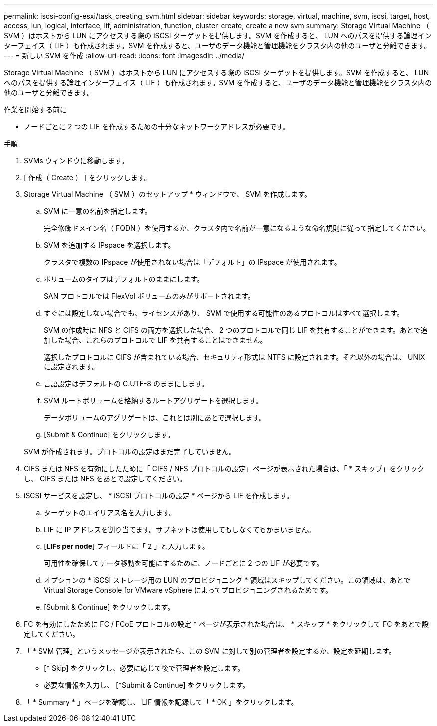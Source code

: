 ---
permalink: iscsi-config-esxi/task_creating_svm.html 
sidebar: sidebar 
keywords: storage, virtual, machine, svm, iscsi, target, host, access, lun, logical, interface, lif, administration, function, cluster, create, create a new svm 
summary: Storage Virtual Machine （ SVM ）はホストから LUN にアクセスする際の iSCSI ターゲットを提供します。SVM を作成すると、 LUN へのパスを提供する論理インターフェイス（ LIF ）も作成されます。SVM を作成すると、ユーザのデータ機能と管理機能をクラスタ内の他のユーザと分離できます。 
---
= 新しい SVM を作成
:allow-uri-read: 
:icons: font
:imagesdir: ../media/


[role="lead"]
Storage Virtual Machine （ SVM ）はホストから LUN にアクセスする際の iSCSI ターゲットを提供します。SVM を作成すると、 LUN へのパスを提供する論理インターフェイス（ LIF ）も作成されます。SVM を作成すると、ユーザのデータ機能と管理機能をクラスタ内の他のユーザと分離できます。

.作業を開始する前に
* ノードごとに 2 つの LIF を作成するための十分なネットワークアドレスが必要です。


.手順
. SVMs ウィンドウに移動します。
. [ 作成（ Create ） ] をクリックします。
. Storage Virtual Machine （ SVM ）のセットアップ * ウィンドウで、 SVM を作成します。
+
.. SVM に一意の名前を指定します。
+
完全修飾ドメイン名（ FQDN ）を使用するか、クラスタ内で名前が一意になるような命名規則に従って指定してください。

.. SVM を追加する IPspace を選択します。
+
クラスタで複数の IPspace が使用されない場合は「デフォルト」の IPspace が使用されます。

.. ボリュームのタイプはデフォルトのままにします。
+
SAN プロトコルでは FlexVol ボリュームのみがサポートされます。

.. すぐには設定しない場合でも、ライセンスがあり、 SVM で使用する可能性のあるプロトコルはすべて選択します。
+
SVM の作成時に NFS と CIFS の両方を選択した場合、 2 つのプロトコルで同じ LIF を共有することができます。あとで追加した場合、これらのプロトコルで LIF を共有することはできません。

+
選択したプロトコルに CIFS が含まれている場合、セキュリティ形式は NTFS に設定されます。それ以外の場合は、 UNIX に設定されます。

.. 言語設定はデフォルトの C.UTF-8 のままにします。
.. SVM ルートボリュームを格納するルートアグリゲートを選択します。
+
データボリュームのアグリゲートは、これとは別にあとで選択します。

.. [Submit & Continue] をクリックします。


+
SVM が作成されます。プロトコルの設定はまだ完了していません。

. CIFS または NFS を有効にしたために「 CIFS / NFS プロトコルの設定」ページが表示された場合は、「 * スキップ」をクリックし、 CIFS または NFS をあとで設定してください。
. iSCSI サービスを設定し、 * iSCSI プロトコルの設定 * ページから LIF を作成します。
+
.. ターゲットのエイリアス名を入力します。
.. LIF に IP アドレスを割り当てます。サブネットは使用してもしなくてもかまいません。
.. [*LIFs per node*] フィールドに「 2 」と入力します。
+
可用性を確保してデータ移動を可能にするために、ノードごとに 2 つの LIF が必要です。

.. オプションの * iSCSI ストレージ用の LUN のプロビジョニング * 領域はスキップしてください。この領域は、あとで Virtual Storage Console for VMware vSphere によってプロビジョニングされるためです。
.. [Submit & Continue] をクリックします。


. FC を有効にしたために FC / FCoE プロトコルの設定 * ページが表示された場合は、 * スキップ * をクリックして FC をあとで設定してください。
. 「 * SVM 管理」というメッセージが表示されたら、この SVM に対して別の管理者を設定するか、設定を延期します。
+
** [* Skip] をクリックし、必要に応じて後で管理者を設定します。
** 必要な情報を入力し、 [*Submit & Continue] をクリックします。


. 「 * Summary * 」ページを確認し、 LIF 情報を記録して「 * OK 」をクリックします。

